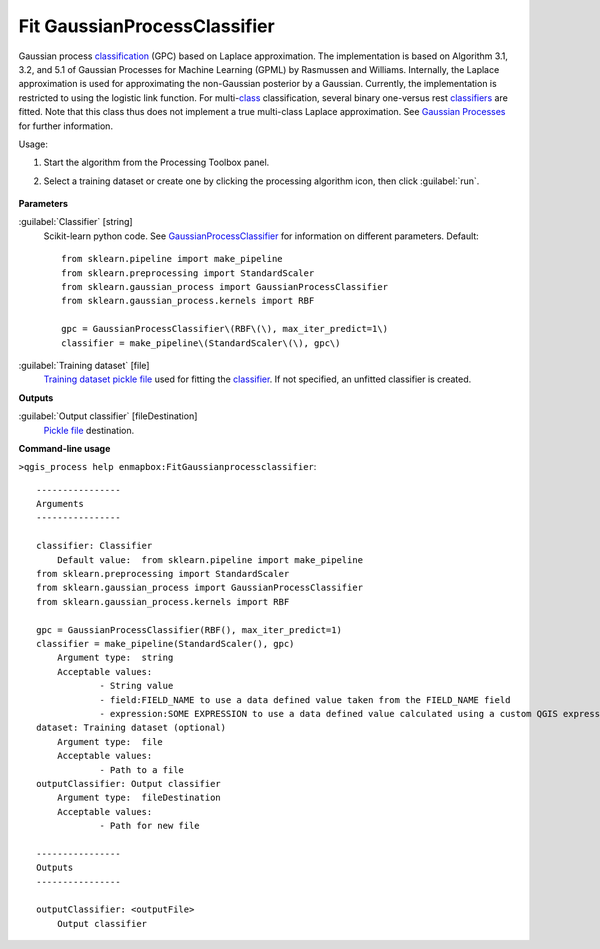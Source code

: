 
..
  ## AUTOGENERATED TITLE START

.. _enmapbox_FitGaussianprocessclassifier:

*****************************
Fit GaussianProcessClassifier
*****************************

..
  ## AUTOGENERATED TITLE END


..
  ## AUTOGENERATED DESCRIPTION START

Gaussian process `classification <https://enmap-box.readthedocs.io/en/latest/general/glossary.html#term-classification>`_ \(GPC\) based on Laplace approximation.
The implementation is based on Algorithm 3.1, 3.2, and 5.1 of Gaussian Processes for Machine Learning \(GPML\) by Rasmussen and Williams. 
Internally, the Laplace approximation is used for approximating the non-Gaussian posterior by a Gaussian. Currently, the implementation is restricted to using the logistic link function. For multi-`class <https://enmap-box.readthedocs.io/en/latest/general/glossary.html#term-class>`_ classification, several binary one-versus rest `classifiers <https://enmap-box.readthedocs.io/en/latest/general/glossary.html#term-classifier>`_ are fitted. Note that this class thus does not implement a true multi-class Laplace approximation.
See `Gaussian Processes <http://scikit-learn.org/stable/modules/gaussian_process.html>`_ for further information.


..
  ## AUTOGENERATED DESCRIPTION END


Usage:

1. Start the algorithm from the Processing Toolbox panel.

2. Select a training dataset or create one by clicking the processing algorithm icon, then click :guilabel:`run`.

    .. figure:: ../../processing_algorithms_includes/classification/img/gaussian_process_interface.png
       :align: center


..
  ## AUTOGENERATED PARAMETERS START

**Parameters**


:guilabel:`Classifier` [string]
    Scikit-learn python code. See `GaussianProcessClassifier <http://scikit-learn.org/stable/modules/generated/sklearn.gaussian_process.GaussianProcessClassifier.html>`_ for information on different parameters.
    Default::

        from sklearn.pipeline import make_pipeline
        from sklearn.preprocessing import StandardScaler
        from sklearn.gaussian_process import GaussianProcessClassifier
        from sklearn.gaussian_process.kernels import RBF
        
        gpc = GaussianProcessClassifier\(RBF\(\), max_iter_predict=1\)
        classifier = make_pipeline\(StandardScaler\(\), gpc\)

:guilabel:`Training dataset` [file]
    `Training dataset <https://enmap-box.readthedocs.io/en/latest/general/glossary.html#term-training-dataset>`_ `pickle file <https://enmap-box.readthedocs.io/en/latest/general/glossary.html#term-pickle-file>`_ used for fitting the `classifier <https://enmap-box.readthedocs.io/en/latest/general/glossary.html#term-classifier>`_. If not specified, an unfitted classifier is created.


**Outputs**


:guilabel:`Output classifier` [fileDestination]
    `Pickle file <https://enmap-box.readthedocs.io/en/latest/general/glossary.html#term-pickle-file>`_ destination.

..
  ## AUTOGENERATED PARAMETERS END

..
  ## AUTOGENERATED COMMAND USAGE START

**Command-line usage**

``>qgis_process help enmapbox:FitGaussianprocessclassifier``::

    ----------------
    Arguments
    ----------------
    
    classifier: Classifier
    	Default value:	from sklearn.pipeline import make_pipeline
    from sklearn.preprocessing import StandardScaler
    from sklearn.gaussian_process import GaussianProcessClassifier
    from sklearn.gaussian_process.kernels import RBF
    
    gpc = GaussianProcessClassifier(RBF(), max_iter_predict=1)
    classifier = make_pipeline(StandardScaler(), gpc)
    	Argument type:	string
    	Acceptable values:
    		- String value
    		- field:FIELD_NAME to use a data defined value taken from the FIELD_NAME field
    		- expression:SOME EXPRESSION to use a data defined value calculated using a custom QGIS expression
    dataset: Training dataset (optional)
    	Argument type:	file
    	Acceptable values:
    		- Path to a file
    outputClassifier: Output classifier
    	Argument type:	fileDestination
    	Acceptable values:
    		- Path for new file
    
    ----------------
    Outputs
    ----------------
    
    outputClassifier: <outputFile>
    	Output classifier
    
    


..
  ## AUTOGENERATED COMMAND USAGE END
